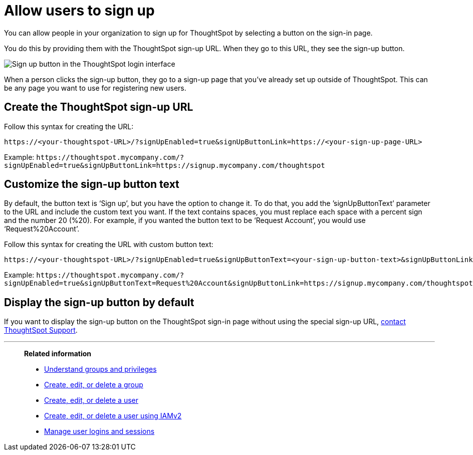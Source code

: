 = Allow users to sign up
:last_updated: 11/18/2019
:linkattrs:
:experimental:
:page-layout: default-cloud
:page-aliases: /admin/users-groups/sign-up.adoc
:description: Learn how to allow people in your organization to sign up for ThoughtSpot.

You can allow people in your organization to sign up for ThoughtSpot by selecting a button on the sign-in page.

You do this by providing them with the ThoughtSpot sign-up URL.
When they go to this URL, they see the sign-up button.

image::admin_sign-up.png[Sign up button in the ThoughtSpot login interface]

When a person clicks the sign-up button, they go to a sign-up page that you've already set up outside of ThoughtSpot.
This can be any page you want to use for registering new users.

== Create the ThoughtSpot sign-up URL

Follow this syntax for creating the URL:

----
https://<your-thoughtspot-URL>/?signUpEnabled=true&signUpButtonLink=https://<your-sign-up-page-URL>
----

Example: `+https://thoughtspot.mycompany.com/?signUpEnabled=true&signUpButtonLink=https://signup.mycompany.com/thoughtspot+`

== Customize the sign-up button text

By default, the button text is '`Sign up`', but you have the option to change it.
To do that, you add the `'signUpButtonText`' parameter to the URL and include the custom text you want.
If the text contains spaces, you must replace each space with a percent sign and the number 20 (%20).
For example, if you wanted the button text to be '`Request Account`', you would use '`Request%20Account`'.

Follow this syntax for creating the URL with custom button text:

----
https://<your-thoughtspot-URL>/?signUpEnabled=true&signUpButtonText=<your-sign-up-button-text>&signUpButtonLink=https://<your-sign-up-page-URL>
----

Example: `+https://thoughtspot.mycompany.com/?signUpEnabled=true&signUpButtonText=Request%20Account&signUpButtonLink=https://signup.mycompany.com/thoughtspot+`

== Display the sign-up button by default

If you want to display the sign-up button on the ThoughtSpot sign-in page without using the special sign-up URL, https://community.thoughtspot.com/customers/s/contactsupport[contact ThoughtSpot Support].

'''
> **Related information**
>
> * xref:groups-privileges.adoc[Understand groups and privileges]
> * xref:group-management.adoc[Create, edit, or delete a group]
> * xref:user-management.adoc[Create, edit, or delete a user]
> * xref:user-management-okta.adoc[Create, edit, or delete a user using IAMv2]
> * xref:admin-sign-in.adoc[Manage user logins and sessions]
